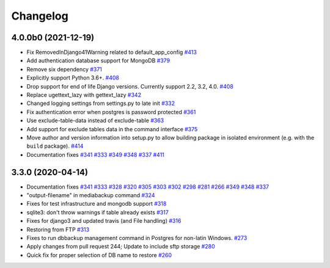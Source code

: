 Changelog
=========

4.0.0b0 (2021-12-19)
--------------------

* Fix RemovedInDjango41Warning related to default_app_config `#413`_
* Add authentication database support for MongoDB `#379`_
* Remove six dependency `#371`_
* Explicitly support Python 3.6+. `#408`_
* Drop support for end of life Django versions. Currently support 2.2, 3.2, 4.0. `#408`_
* Replace ugettext_lazy with gettext_lazy `#342`_
* Changed logging settings from settings.py to late init `#332`_
* Fix authentication error when postgres is password protected `#361`_
* Use exclude-table-data instead of exclude-table `#363`_
* Add support for exclude tables data in the command interface `#375`_
* Move author and version information into setup.py to allow building package in isolated
  environment (e.g. with the ``build`` package). `#414`_
* Documentation fixes `#341`_ `#333`_ `#349`_ `#348`_ `#337`_ `#411`_


3.3.0 (2020-04-14)
------------------

* Documentation fixes `#341`_ `#333`_ `#328`_ `#320`_ `#305`_ `#303`_ `#302`_ `#298`_ `#281`_ `#266`_ `#349`_ `#348`_ `#337`_
* "output-filename" in mediabackup command `#324`_
* Fixes for test infrastructure and mongodb support `#318`_
* sqlite3: don't throw warnings if table already exists `#317`_
* Fixes for django3 and updated travis (and File handling) `#316`_
* Restoring from FTP `#313`_
* Fixes to run dbbackup management command in Postgres for non-latin Windows. `#273`_
* Apply changes from pull request 244; Update to include sftp storage `#280`_
* Quick fix for proper selection of DB name to restore `#260`_

.. _`#342`: https://github.com/django-dbbackup/django-dbbackup/pull/342
.. _`#332`: https://github.com/django-dbbackup/django-dbbackup/pull/332
.. _`#361`: https://github.com/django-dbbackup/django-dbbackup/pull/361
.. _`#363`: https://github.com/django-dbbackup/django-dbbackup/pull/363
.. _`#375`: https://github.com/django-dbbackup/django-dbbackup/pull/375
.. _`#341`: https://github.com/django-dbbackup/django-dbbackup/pull/341
.. _`#333`: https://github.com/django-dbbackup/django-dbbackup/pull/333
.. _`#328`: https://github.com/django-dbbackup/django-dbbackup/pull/328
.. _`#320`: https://github.com/django-dbbackup/django-dbbackup/pull/320
.. _`#305`: https://github.com/django-dbbackup/django-dbbackup/pull/305
.. _`#303`: https://github.com/django-dbbackup/django-dbbackup/pull/303
.. _`#302`: https://github.com/django-dbbackup/django-dbbackup/pull/302
.. _`#298`: https://github.com/django-dbbackup/django-dbbackup/pull/298
.. _`#281`: https://github.com/django-dbbackup/django-dbbackup/pull/281
.. _`#266`: https://github.com/django-dbbackup/django-dbbackup/pull/266
.. _`#324`: https://github.com/django-dbbackup/django-dbbackup/pull/324
.. _`#318`: https://github.com/django-dbbackup/django-dbbackup/pull/318
.. _`#317`: https://github.com/django-dbbackup/django-dbbackup/pull/317
.. _`#316`: https://github.com/django-dbbackup/django-dbbackup/pull/316
.. _`#313`: https://github.com/django-dbbackup/django-dbbackup/pull/313
.. _`#273`: https://github.com/django-dbbackup/django-dbbackup/pull/273
.. _`#280`: https://github.com/django-dbbackup/django-dbbackup/pull/280
.. _`#260`: https://github.com/django-dbbackup/django-dbbackup/pull/260
.. _`#349`: https://github.com/django-dbbackup/django-dbbackup/pull/349
.. _`#348`: https://github.com/django-dbbackup/django-dbbackup/pull/348
.. _`#337`: https://github.com/django-dbbackup/django-dbbackup/pull/337
.. _`#408`: https://github.com/django-dbbackup/django-dbbackup/pull/408
.. _`#371`: https://github.com/django-dbbackup/django-dbbackup/pull/371
.. _`#379`: https://github.com/django-dbbackup/django-dbbackup/pull/379
.. _`#411`: https://github.com/django-dbbackup/django-dbbackup/pull/411
.. _`#413`: https://github.com/django-dbbackup/django-dbbackup/pull/413
.. _`#414`: https://github.com/django-dbbackup/django-dbbackup/pull/414
